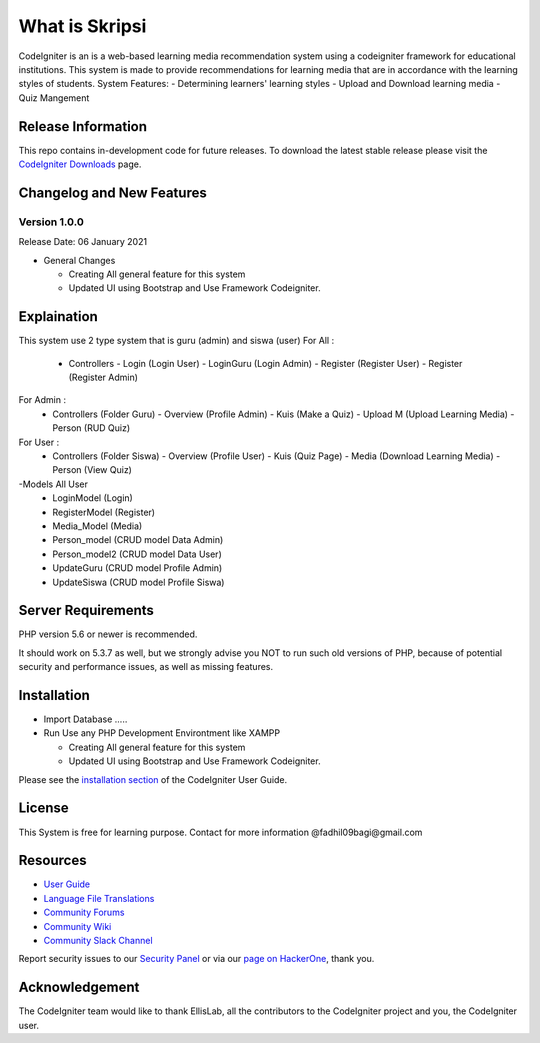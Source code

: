 ###################
What is Skripsi
###################

CodeIgniter is an is a web-based learning media recommendation system using a codeigniter framework
for educational institutions. This system is made to provide recommendations for learning media that are in accordance with the learning styles of students. 
System Features: 
- Determining learners' learning styles
- Upload and Download learning media
- Quiz Mangement

*******************
Release Information
*******************

This repo contains in-development code for future releases. To download the
latest stable release please visit the `CodeIgniter Downloads
<https://codeigniter.com/download>`_ page.

**************************
Changelog and New Features
**************************

Version 1.0.0
=============

Release Date: 06 January 2021

-  General Changes

   -  Creating All general feature for this system
   -  Updated UI using Bootstrap and Use Framework Codeigniter.
   
**************************
Explaination
**************************
This system use 2 type system that is guru (admin) and siswa (user)
For All :
  - Controllers 
    - Login     (Login User)
    - LoginGuru (Login Admin)
    - Register  (Register User)
    - Register  (Register Admin)
For Admin :
  - Controllers (Folder Guru)
    - Overview (Profile Admin)
    - Kuis (Make a Quiz)
    - Upload M (Upload Learning Media)
    - Person (RUD Quiz)
For User :
  - Controllers (Folder Siswa)
    - Overview (Profile User)
    - Kuis (Quiz Page)
    - Media (Download Learning Media)
    - Person (View Quiz)

-Models All User
  - LoginModel    (Login)
  - RegisterModel (Register)
  - Media_Model   (Media)
  - Person_model  (CRUD model Data Admin)
  - Person_model2 (CRUD model Data User)
  - UpdateGuru    (CRUD model Profile Admin)
  - UpdateSiswa   (CRUD model Profile Siswa)
  
*******************
Server Requirements
*******************

PHP version 5.6 or newer is recommended.

It should work on 5.3.7 as well, but we strongly advise you NOT to run
such old versions of PHP, because of potential security and performance
issues, as well as missing features.

************
Installation
************
-  Import Database .....
-  Run Use any PHP Development Environtment like XAMPP

   -  Creating All general feature for this system
   -  Updated UI using Bootstrap and Use Framework Codeigniter.
   
Please see the `installation section <https://codeigniter.com/user_guide/installation/index.html>`_
of the CodeIgniter User Guide.



*******
License
*******
This System is free for learning purpose. Contact for more information @fadhil09bagi@gmail.com

*********
Resources
*********

-  `User Guide <https://codeigniter.com/docs>`_
-  `Language File Translations <https://github.com/bcit-ci/codeigniter3-translations>`_
-  `Community Forums <http://forum.codeigniter.com/>`_
-  `Community Wiki <https://github.com/bcit-ci/CodeIgniter/wiki>`_
-  `Community Slack Channel <https://codeigniterchat.slack.com>`_

Report security issues to our `Security Panel <mailto:security@codeigniter.com>`_
or via our `page on HackerOne <https://hackerone.com/codeigniter>`_, thank you.

***************
Acknowledgement
***************

The CodeIgniter team would like to thank EllisLab, all the
contributors to the CodeIgniter project and you, the CodeIgniter user.
